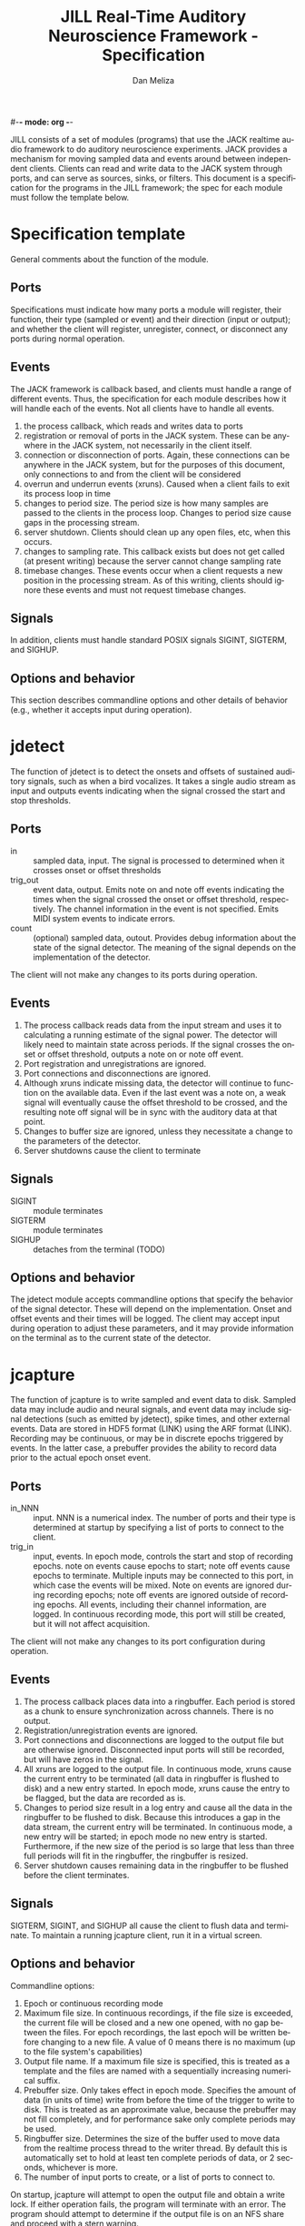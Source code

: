 #-*- mode: org -*-
#+STARTUP:    align fold hidestars oddeven
#+TITLE:    JILL Real-Time Auditory Neuroscience Framework - Specification
#+AUTHOR:    Dan Meliza
#+EMAIL:     dan@meliza.org
#+LANGUAGE:   en
#+OPTIONS: ^:nil H:2
#+STYLE:    <link rel="stylesheet" href="org.css" type="text/css" />

JILL consists of a set of modules (programs) that use the JACK realtime audio
framework to do auditory neuroscience experiments. JACK provides a mechanism for
moving sampled data and events around between independent clients.  Clients can
read and write data to the JACK system through ports, and can serve as sources,
sinks, or filters.  This document is a specification for the programs in the
JILL framework; the spec for each module must follow the template below.

* Specification template

General comments about the function of the module.

** Ports

Specifications must indicate how many ports a module will register, their
function, their type (sampled or event) and their direction (input or output);
and whether the client will register, unregister, connect, or disconnect any
ports during normal operation.

** Events

The JACK framework is callback based, and clients must handle a range of
different events.  Thus, the specification for each module describes how it will
handle each of the events.  Not all clients have to handle all events.

1. the process callback, which reads and writes data to ports
2. registration or removal of ports in the JACK system. These can be anywhere in
   the JACK system, not necessarily in the client itself.
3. connection or disconnection of ports. Again, these connections can be
   anywhere in the JACK system, but for the purposes of this document, only
   connections to and from the client will be considered
4. overrun and underrun events (xruns). Caused when a client fails to exit its process
   loop in time
5. changes to period size. The period size is how many samples are passed to the
   clients in the process loop. Changes to period size cause gaps in the
   processing stream.
6. server shutdown. Clients should clean up any open files, etc, when this occurs.
7. changes to sampling rate. This callback exists but does not get called (at
   present writing) because the server cannot change sampling rate
8. timebase changes. These events occur when a client requests a new position in
   the processing stream. As of this writing, clients should ignore these events
   and must not request timebase changes.

** Signals

In addition, clients must handle standard POSIX signals SIGINT, SIGTERM, and
SIGHUP.

** Options and behavior

This section describes commandline options and other details of behavior (e.g.,
whether it accepts input during operation).

* jdetect

The function of jdetect is to detect the onsets and offsets of sustained
auditory signals, such as when a bird vocalizes. It takes a single audio stream
as input and outputs events indicating when the signal crossed the start and
stop thresholds.

** Ports

+ in :: sampled data, input. The signal is processed to determined when it
        crosses onset or offset thresholds
+ trig_out :: event data, output. Emits note on and note off events indicating
              the times when the signal crossed the onset or offset threshold,
              respectively. The channel information in the event is not
              specified. Emits MIDI system events to indicate errors.
+ count :: (optional) sampled data, outout. Provides debug information about the
           state of the signal detector. The meaning of the signal depends on
           the implementation of the detector.

The client will not make any changes to its ports during operation.

** Events

1. The process callback reads data from the input stream and uses it to
   calculating a running estimate of the signal power. The detector will likely
   need to maintain state across periods.  If the signal crosses the onset or
   offset threshold, outputs a note on or note off event.
2. Port registration and unregistrations are ignored.
3. Port connections and disconnections are ignored.
4. Although xruns indicate missing data, the detector will continue to function
   on the available data. Even if the last event was a note on, a weak signal
   will eventually cause the offset threshold to be crossed, and the resulting
   note off signal will be in sync with the auditory data at that point.
5. Changes to buffer size are ignored, unless they necessitate a change to the
   parameters of the detector.
6. Server shutdowns cause the client to terminate

** Signals

+ SIGINT :: module terminates
+ SIGTERM :: module terminates
+ SIGHUP :: detaches from the terminal (TODO)

** Options and behavior

The jdetect module accepts commandline options that specify the behavior of the
signal detector. These will depend on the implementation. Onset and offset
events and their times will be logged. The client may accept input during
operation to adjust these parameters, and it may provide information on the
terminal as to the current state of the detector.

* jcapture

The function of jcapture is to write sampled and event data to disk. Sampled
data may include audio and neural signals, and event data may include signal
detections (such as emitted by jdetect), spike times, and other external events.
Data are stored in HDF5 format (LINK) using the ARF format (LINK).  Recording
may be continuous, or may be in discrete epochs triggered by events.  In the
latter case, a prebuffer provides the ability to record data prior to the actual
epoch onset event.

** Ports

+ in_NNN :: input. NNN is a numerical index. The number of ports and their type
            is determined at startup by specifying a list of ports to connect to
            the client.
+ trig_in :: input, events. In epoch mode, controls the start and stop of
             recording epochs. note on events cause epochs to start; note off
             events cause epochs to terminate. Multiple inputs may be connected
             to this port, in which case the events will be mixed. Note on
             events are ignored during recording epochs; note off events are
             ignored outside of recording epochs. All events, including their
             channel information, are logged. In continuous recording mode, this
             port will still be created, but it will not affect acquisition.

The client will not make any changes to its port configuration during operation.

** Events

1. The process callback places data into a ringbuffer.  Each period is stored as
   a chunk to ensure synchronization across channels. There is no output.
2. Registration/unregistration events are ignored.
3. Port connections and disconnections are logged to the output file but are
   otherwise ignored. Disconnected input ports will still be recorded, but will
   have zeros in the signal.
4. All xruns are logged to the output file. In continuous mode, xruns cause the
   current entry to be terminated (all data in ringbuffer is flushed to disk)
   and a new entry started. In epoch mode, xruns cause the entry to be flagged,
   but the data are recorded as is.
5. Changes to period size result in a log entry and cause all the data in the
   ringbuffer to be flushed to disk. Because this introduces a gap in the data
   stream, the current entry will be terminated. In continuous mode, a new entry
   will be started; in epoch mode no new entry is started. Furthermore, if the
   new size of the period is so large that less than three full periods will fit
   in the ringbuffer, the ringbuffer is resized.
6. Server shutdown causes remaining data in the ringbuffer to be flushed before
   the client terminates.

** Signals

SIGTERM, SIGINT, and SIGHUP all cause the client to flush data and terminate. To
maintain a running jcapture client, run it in a virtual screen.

** Options and behavior

Commandline options:

1. Epoch or continuous recording mode
2. Maximum file size. In continuous recordings, if the file size is exceeded,
   the current file will be closed and a new one opened, with no gap between the
   files. For epoch recordings, the last epoch will be written before changing
   to a new file. A value of 0 means there is no maximum (up to the file
   system's capabilities)
3. Output file name. If a maximum file size is specified, this is treated as a
   template and the files are named with a sequentially increasing numerical suffix.
4. Prebuffer size. Only takes effect in epoch mode. Specifies the amount of data
   (in units of time) write from before the time of the trigger to write to
   disk. This is treated as an approximate value, because the prebuffer may not
   fill completely, and for performance sake only complete periods may be used.
5. Ringbuffer size. Determines the size of the buffer used to move data from the
   realtime process thread to the writer thread. By default this is
   automatically set to hold at least ten complete periods of data, or 2
   seconds, whichever is more.
6. The number of input ports to create, or a list of ports to connect to.

On startup, jcapture will attempt to open the output file and obtain a write
lock. If either operation fails, the program will terminate with an error. The
program should attempt to determine if the output file is on an NFS share and
proceed with a stern warning.

Next, it will open the log table. This is an extensible dataset at the root of
the ARF file that can be used to log events. If the table does not exist, it is
created.

Next, it will create the JACK client, register ports, activate the client, and
connect the inputs.

In continuous mode, jcapture will create an entry and begin writing to the
disk immediately, and continue until the program is terminated.  Some
synchronization is necessary to ensure that data are not written to the disk
until the ports are connected.

In epoch mode, jcapture will wait until it receives a note on event on the
trigger port. While waiting, it will copy periods from the ringbuffer to the
prebuffer, freeing periods beyond the duration of the prebuffer window. On
receiving a note on event, it will log the event, open a new entry, write the
prebuffered data to the entry, and then start writing all subsequently received
data to the entry. On receiving a note off event it will close the dataset and
entry and begin storing data in the prebuffer again.

Each input channel will be stored in a separate dataset under the entry. Sampled
data will be stored in HDF5 array datasets, with elements corresponding to
individual frames.

*** TODO Decide how to store event data

Could be stored in arrays, discarding everything except for the time, or tables,
keeping additional data. Spike data fits the latter; trigger data (i.e.
associated with stimulus presentation or some external hardware) fits the
former. How to distinguish? Metadata other than the port name and type can't be
easily attached to ports, and we don't want to wait until data have been
received before deciding how to store it. One option would be to define a new
port type, though this probably means the events can't be mixed down by the
daemon. Is this a problem? Only if there are events from multiple sources that
should be treated as a single stream. For example, peck events on different
keys. But if the data are stored as times only, the key information would be
discarded, so not as much of a constraint. Another disadvantage is that tools
like qjackctl probably won't know what to do with the new port type.

Could have user specify the storage format. This seems to add unnecessary
complication, because the format is determined by the type of data in the
stream.

Could encode the data type in the name of the port. E.g. _int for interval data,
and _evt for event data. Advantage is no additional work defining new port
types. Disadvantage is that the user could connect two ports with different data
types. Even if the JILL programs do a check, the ports can be connected
elsewise.

Could store everything as interval data. Huge waste of space, probably.

Could store data from trig_in port in an interval table, and all other data in
event arrays. This assumes that all event data to be recorded (other than the
trigger intervals) is simple event data. Can provide a commandline option to
override.


## Copyright 2011 Daniel Meliza
##
## Author: dmeliza@dylan.uchicago.edu
## Keywords:





